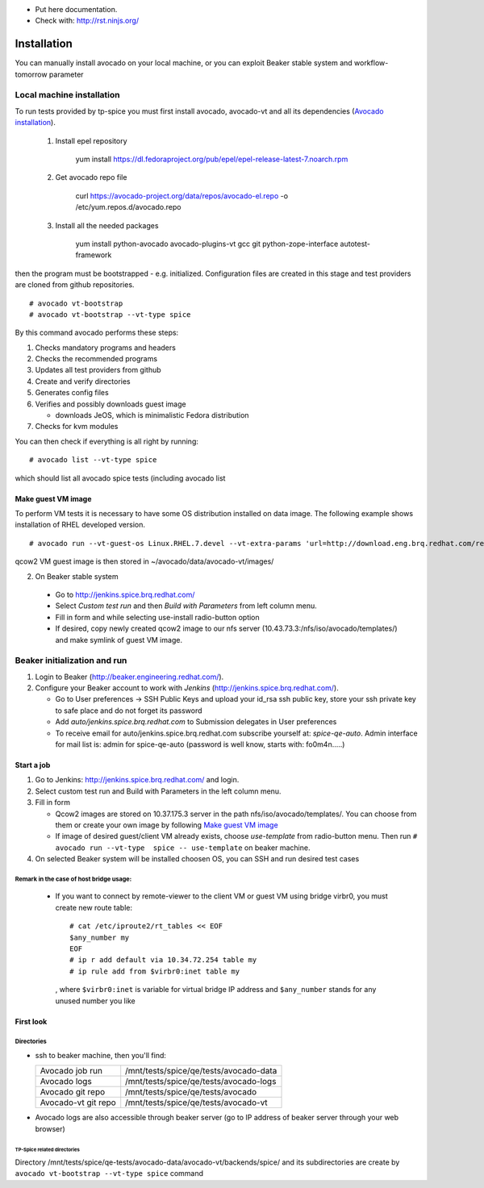 * Put here documentation.
* Check with: http://rst.ninjs.org/

############
Installation
############

You can manually  install avocado on your local machine, or you can exploit Beaker stable system and workflow-tomorrow parameter

**************************
Local machine installation
**************************

To run tests provided by tp-spice you must first install avocado, avocado-vt and all its dependencies (`Avocado installation <http://avocado-framework.readthedocs.io/en/latest/GetStartedGuide.html#installing-avocado>`_).

 #. Install epel repository

        yum install https://dl.fedoraproject.org/pub/epel/epel-release-latest-7.noarch.rpm

 #. Get avocado repo file

        curl https://avocado-project.org/data/repos/avocado-el.repo -o /etc/yum.repos.d/avocado.repo

 #. Install all the needed packages

        yum install python-avocado avocado-plugins-vt gcc git python-zope-interface autotest-framework

then the program must be bootstrapped - e.g. initialized. Configuration files are created in this stage and test providers are cloned from github repositories.
::

        # avocado vt-bootstrap
        # avocado vt-bootstrap --vt-type spice

By this command avocado performs these steps:

#. Checks mandatory programs and headers

#.  Checks the recommended programs

#. Updates all test providers from github

#. Create and verify directories

#. Generates config files

#. Verifies and possibly downloads guest image

   * downloads JeOS, which is minimalistic Fedora distribution

#. Checks for kvm modules

You can then check if everything is all right by running:
::

   # avocado list --vt-type spice

which should list all avocado spice tests (including avocado list


Make guest VM image
===================

To perform VM tests it is necessary to have some OS distribution installed on data image. The following example shows installation of RHEL developed version.
::

    # avocado run --vt-guest-os Linux.RHEL.7.devel --vt-extra-params 'url=http://download.eng.brq.redhat.com/rel-eng/$RHELVERSION/compose/Server/x86_64/os/' --show-job-log  -- unattended_install.url.http_ks.default_install

qcow2 VM guest image is then stored in ~/avocado/data/avocado-vt/images/

2. On Beaker stable system

 * Go to http://jenkins.spice.brq.redhat.com/

 * Select `Custom test run` and then `Build with Parameters` from left column menu.

 * Fill in form and while selecting use-install radio-button option

 * If desired, copy newly created qcow2 image to our nfs server (10.43.73.3:/nfs/iso/avocado/templates/) and make symlink of guest VM image.

*****************************
Beaker initialization and run
*****************************

#. Login to Beaker (http://beaker.engineering.redhat.com/).

#. Configure your Beaker account to work with `Jenkins` (http://jenkins.spice.brq.redhat.com/).

   * Go to User preferences -> SSH Public Keys and upload your id_rsa ssh public key, store your ssh private key to safe place and do not forget its password

   * Add `auto/jenkins.spice.brq.redhat.com` to Submission delegates in User preferences

   * To receive email for auto/jenkins.spice.brq.redhat.com subscribe yourself at: `spice-qe-auto`. Admin interface for mail list is: admin for spice-qe-auto (password is well know, starts with: fo0m4n.....)

Start a job
===========

#. Go to Jenkins: http://jenkins.spice.brq.redhat.com/ and login.

#. Select custom test run and Build with Parameters in the left column menu.

#. Fill in form

   * Qcow2 images are stored on 10.37.175.3 server in the path nfs/iso/avocado/templates/. You can choose from them or create your own image by following `Make guest VM image`_ 

   * If image of desired guest/client VM already exists, choose `use-template` from radio-button menu. Then run ``# avocado run --vt-type  spice -- use-template`` on beaker machine.

#. On selected Beaker system will be installed choosen OS, you can SSH and run desired test cases

Remark in the case of host bridge usage:
----------------------------------------

 * If you want to connect by remote-viewer to the client VM or guest VM using bridge virbr0, you must create new route table:
   ::

    # cat /etc/iproute2/rt_tables << EOF
    $any_number my
    EOF
    # ip r add default via 10.34.72.254 table my
    # ip rule add from $virbr0:inet table my

  , where ``$virbr0:inet`` is variable for virtual bridge IP address and ``$any_number`` stands for any unused number you like

First look
==========

Directories
-----------
* ssh to beaker machine, then you'll find:

  +-----------------------+------------------------------------------+
  |  Avocado job run      |  /mnt/tests/spice/qe/tests/avocado-data  |
  +-----------------------+------------------------------------------+
  |  Avocado logs         |  /mnt/tests/spice/qe/tests/avocado-logs  |
  +-----------------------+------------------------------------------+
  |  Avocado git repo     |  /mnt/tests/spice/qe/tests/avocado       |
  +-----------------------+------------------------------------------+
  |  Avocado-vt git repo  |  /mnt/tests/spice/qe/tests/avocado-vt    |
  +-----------------------+------------------------------------------+

* Avocado logs are also accessible through beaker server (go to IP address of beaker server through your web browser)

TP-Spice related directories
^^^^^^^^^^^^^^^^^^^^^^^^^^^^
Directory /mnt/tests/spice/qe-tests/avocado-data/avocado-vt/backends/spice/ and its subdirectories are create by ``avocado vt-bootstrap --vt-type spice`` command
